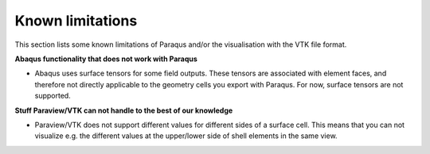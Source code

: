 Known limitations
=================

This section lists some known limitations of Paraqus and/or the visualisation with the VTK file format.

**Abaqus functionality that does not work with Paraqus**

- Abaqus uses surface tensors for some field outputs. These tensors are associated with element faces, and therefore not directly applicable to the geometry cells you export with Paraqus. For now, surface tensors are not supported.


**Stuff Paraview/VTK can not handle to the best of our knowledge**

- Paraview/VTK does not support different values for different sides of a surface cell. This means that you can not visualize e.g. the different values at the upper/lower side of shell elements in the same view.
